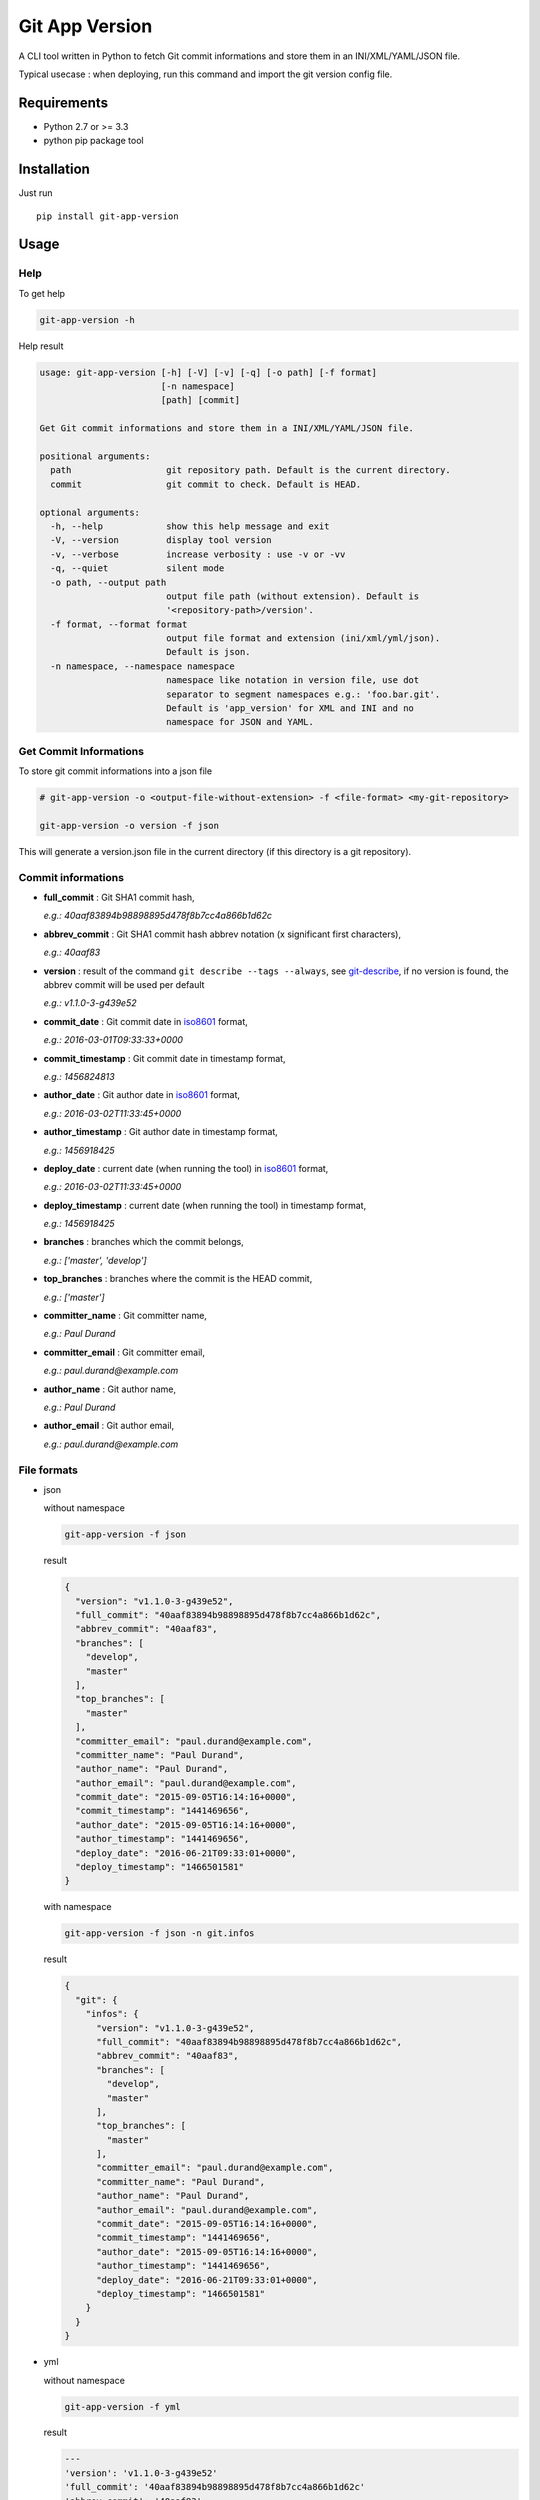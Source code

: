===============
Git App Version
===============

.. image:: https://badge.fury.io/py/git-app-version.svg
    :target: https://badge.fury.io/py/git-app-version
.. image:: https://travis-ci.org/csanquer/git-app-version.svg?branch=master
    :target: https://travis-ci.org/csanquer/git-app-version
.. image:: https://scrutinizer-ci.com/g/csanquer/git-app-version/badges/quality-score.png?b=master
    :target: https://scrutinizer-ci.com/g/csanquer/git-app-version/?branch=master
.. image:: https://scrutinizer-ci.com/g/csanquer/git-app-version/badges/coverage.png?b=master
    :target: https://scrutinizer-ci.com/g/csanquer/git-app-version/?branch=master

A CLI tool written in Python to fetch Git commit informations and store them in an INI/XML/YAML/JSON file.

Typical usecase : when deploying, run this command and import the git version config file.


Requirements
------------

* Python 2.7 or >= 3.3
* python pip package tool

Installation
------------

Just run ::

    pip install git-app-version


Usage
-----

Help
^^^^

To get help

.. code:: shell

    git-app-version -h

Help result

.. code:: shell

    usage: git-app-version [-h] [-V] [-v] [-q] [-o path] [-f format]
                           [-n namespace]
                           [path] [commit]

    Get Git commit informations and store them in a INI/XML/YAML/JSON file.

    positional arguments:
      path                  git repository path. Default is the current directory.
      commit                git commit to check. Default is HEAD.

    optional arguments:
      -h, --help            show this help message and exit
      -V, --version         display tool version
      -v, --verbose         increase verbosity : use -v or -vv
      -q, --quiet           silent mode
      -o path, --output path
                            output file path (without extension). Default is
                            '<repository-path>/version'.
      -f format, --format format
                            output file format and extension (ini/xml/yml/json).
                            Default is json.
      -n namespace, --namespace namespace
                            namespace like notation in version file, use dot
                            separator to segment namespaces e.g.: 'foo.bar.git'.
                            Default is 'app_version' for XML and INI and no
                            namespace for JSON and YAML.



Get Commit Informations
^^^^^^^^^^^^^^^^^^^^^^^

To store git commit informations into a json file

.. code:: shell

    # git-app-version -o <output-file-without-extension> -f <file-format> <my-git-repository>

    git-app-version -o version -f json

This will generate a version.json file in the current directory (if this directory is a git repository).

Commit informations
^^^^^^^^^^^^^^^^^^^

* **full_commit** : Git SHA1 commit hash,

  *e.g.: 40aaf83894b98898895d478f8b7cc4a866b1d62c*

* **abbrev_commit** : Git SHA1 commit hash abbrev notation (x significant first characters),

  *e.g.: 40aaf83*

* **version** : result of the command ``git describe --tags --always``, see `git-describe <https://git-scm.com/docs/git-describe>`_,
  if no version is found, the abbrev commit will be used per default

  *e.g.: v1.1.0-3-g439e52*

* **commit_date** : Git commit date in `iso8601 <https://en.wikipedia.org/wiki/ISO_8601>`_ format,

  *e.g.: 2016-03-01T09:33:33+0000*

* **commit_timestamp** : Git commit date in timestamp format,

  *e.g.: 1456824813*

* **author_date** : Git author date in `iso8601 <https://en.wikipedia.org/wiki/ISO_8601>`_ format,

  *e.g.: 2016-03-02T11:33:45+0000*

* **author_timestamp** : Git author date in timestamp format,

  *e.g.: 1456918425*

* **deploy_date** : current date (when running the tool) in `iso8601 <https://en.wikipedia.org/wiki/ISO_8601>`_ format,

  *e.g.: 2016-03-02T11:33:45+0000*

* **deploy_timestamp** : current date (when running the tool) in timestamp format,

  *e.g.: 1456918425*

* **branches** : branches which the commit belongs,

  *e.g.: ['master', 'develop']*

* **top_branches** : branches where the commit is the HEAD commit,

  *e.g.: ['master']*

* **committer_name** : Git committer name,

  *e.g.: Paul Durand*

* **committer_email** : Git committer email,

  *e.g.: paul.durand@example.com*

* **author_name** : Git author name,

  *e.g.: Paul Durand*

* **author_email** : Git author email,

  *e.g.: paul.durand@example.com*

File formats
^^^^^^^^^^^^

* json

  without namespace

  .. code:: shell

      git-app-version -f json

  result

  .. code:: json

      {
        "version": "v1.1.0-3-g439e52",
        "full_commit": "40aaf83894b98898895d478f8b7cc4a866b1d62c",
        "abbrev_commit": "40aaf83",
        "branches": [
          "develop",
          "master"
        ],
        "top_branches": [
          "master"
        ],
        "committer_email": "paul.durand@example.com",
        "committer_name": "Paul Durand",
        "author_name": "Paul Durand",
        "author_email": "paul.durand@example.com",
        "commit_date": "2015-09-05T16:14:16+0000",
        "commit_timestamp": "1441469656",
        "author_date": "2015-09-05T16:14:16+0000",
        "author_timestamp": "1441469656",
        "deploy_date": "2016-06-21T09:33:01+0000",
        "deploy_timestamp": "1466501581"
      }

  with namespace

  .. code:: shell

      git-app-version -f json -n git.infos

  result

  .. code:: json

      {
        "git": {
          "infos": {
            "version": "v1.1.0-3-g439e52",
            "full_commit": "40aaf83894b98898895d478f8b7cc4a866b1d62c",
            "abbrev_commit": "40aaf83",
            "branches": [
              "develop",
              "master"
            ],
            "top_branches": [
              "master"
            ],
            "committer_email": "paul.durand@example.com",
            "committer_name": "Paul Durand",
            "author_name": "Paul Durand",
            "author_email": "paul.durand@example.com",
            "commit_date": "2015-09-05T16:14:16+0000",
            "commit_timestamp": "1441469656",
            "author_date": "2015-09-05T16:14:16+0000",
            "author_timestamp": "1441469656",
            "deploy_date": "2016-06-21T09:33:01+0000",
            "deploy_timestamp": "1466501581"
          }
        }
      }

* yml

  without namespace

  .. code:: shell

      git-app-version -f yml

  result

  .. code:: yaml

      ---
      'version': 'v1.1.0-3-g439e52'
      'full_commit': '40aaf83894b98898895d478f8b7cc4a866b1d62c'
      'abbrev_commit': '40aaf83'
      'committer_name': 'Paul Durand'
      'committer_email': 'paul.durand@example.com'
      'author_name': 'Paul Durand'
      'author_email': 'paul.durand@example.com'
      'commit_date': '2015-09-05T16:14:16+0000'
      'commit_timestamp': '1441469656'
      'author_date': '2015-09-05T16:14:16+0000'
      'author_timestamp': '1441469656'
      'deploy_date': '2016-06-21T09:32:57+0000'
      'deploy_timestamp': '1466501577'
      'branches':
      - 'develop'
      - 'master'
      'top_branches':
      - 'master'

  with namespace

  .. code:: shell

      git-app-version -f yml -n git.infos

  result

  .. code:: yaml

      ---
      'git':
        'infos':
          'version': 'v1.1.0-3-g439e52'
          'full_commit': '40aaf83894b98898895d478f8b7cc4a866b1d62c'
          'abbrev_commit': '40aaf83'
          'committer_name': 'Paul Durand'
          'committer_email': 'paul.durand@example.com'
          'author_name': 'Paul Durand'
          'author_email': 'paul.durand@example.com'
          'commit_date': '2015-09-05T16:14:16+0000'
          'commit_timestamp': '1441469656'
          'author_date': '2015-09-05T16:14:16+0000'
          'author_timestamp': '1441469656'
          'deploy_date': '2016-06-21T09:32:57+0000'
          'deploy_timestamp': '1466501577'
          'branches':
          - 'develop'
          - 'master'
          'top_branches':
          - 'master'
* xml

  with default namespace

  .. code:: shell

      git-app-version -f xml

  result

  .. code:: xml

      <?xml version='1.0' encoding='UTF-8'?>
      <app_version>
        <version>v1.1.0-3-g439e52</version>
        <full_commit>40aaf83894b98898895d478f8b7cc4a866b1d62c</full_commit>
        <abbrev_commit>40aaf83</abbrev_commit>
        <commit_date>2015-09-05T16:14:16+0000</commit_date>
        <commit_timestamp>1441469656</commit_timestamp>
        <author_date>2015-09-05T16:14:16+0000</author_date>
        <author_timestamp>1441469656</author_timestamp>
        <deploy_date>2016-06-21T09:32:53+0000</deploy_date>
        <deploy_timestamp>1466501573</deploy_timestamp>
        <committer_name>Paul Durand</committer_name>
        <committer_email>paul.durand@example.com</committer_email>
        <author_name>Paul Durand</author_name>
        <author_email>paul.durand@example.com</author_email>
        <branches>develop</branches>
        <branches>master</branches>
        <top_branches>master</top_branches>
      </app_version>

  with namespace

  .. code:: shell

      git-app-version -f xml -n git.infos

  result

  .. code:: xml

      <?xml version='1.0' encoding='UTF-8'?>
      <git>
        <infos>
          <version>v1.1.0-3-g439e52</version>
          <full_commit>40aaf83894b98898895d478f8b7cc4a866b1d62c</full_commit>
          <abbrev_commit>40aaf83</abbrev_commit>
          <commit_date>2015-09-05T16:14:16+0000</commit_date>
          <commit_timestamp>1441469656</commit_timestamp>
          <author_date>2015-09-05T16:14:16+0000</author_date>
          <author_timestamp>1441469656</author_timestamp>
          <deploy_date>2016-06-21T09:32:53+0000</deploy_date>
          <deploy_timestamp>1466501573</deploy_timestamp>
          <committer_name>Paul Durand</committer_name>
          <committer_email>paul.durand@example.com</committer_email>
          <author_name>Paul Durand</author_name>
          <author_email>paul.durand@example.com</author_email>
          <branches>develop</branches>
          <branches>master</branches>
          <top_branches>master</top_branches>
        </infos>
      </git>

* ini

  with default namespace

  .. code:: shell

      git-app-version -f ini

  result

  .. code:: ini

      [app_version]
      version = v1.1.0-3-g439e52
      full_commit = 40aaf83894b98898895d478f8b7cc4a866b1d62c
      abbrev_commit = 40aaf83
      commit_date = 2016-03-01T09:33:33+0000
      commit_timestamp = 1456824813
      author_date = 2016-03-01T09:33:33+0000
      author_timestamp = 1456824813
      deploy_date = 2016-03-02T11:33:45+0000
      deploy_timestamp = 1456918425
      author_name = Paul Durand
      author_email = paul.durand@example.com
      committer_name = Paul Durand
      committer_email = paul.durand@example.com
      top_branches = ['master']
      branches = ['master','develop']


  with namespace

  .. code:: shell

      git-app-version -f ini -n git.infos

  result

  .. code:: ini

      [git.infos]
      version = v1.1.0-3-g439e52
      full_commit = 40aaf83894b98898895d478f8b7cc4a866b1d62c
      abbrev_commit = 40aaf83
      commit_date = 2016-03-01T09:33:33+0000
      commit_timestamp = 1456824813
      author_date = 2016-03-01T09:33:33+0000
      author_timestamp = 1456824813
      deploy_date = 2016-03-02T11:33:45+0000
      deploy_timestamp = 1456918425
      author_name = Paul Durand
      author_email = paul.durand@example.com
      committer_name = Paul Durand
      committer_email = paul.durand@example.com
      top_branches = ['master']
      branches = ['master','develop']

Licensing
---------

Project under GPL v3 License

Copyright (C) 2016 Charles Sanquer
